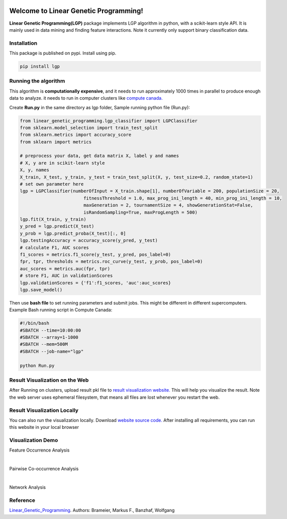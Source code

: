 .. image:: https://readthedocs.org/projects/linear-genetic-programming/badge/?version=latest
    :target: https://linear-genetic-programming.readthedocs.io/en/latest/?badge=latest
    :alt: Documentation Status
.. image:: https://api.codacy.com/project/badge/Grade/c8897f8173434a8798896a8f94d0c2c0
    :target: https://www.codacy.com/manual/ChengyuanSha/linear_genetic_programming?utm_source=github.com&amp;utm_medium=referral&amp;utm_content=ChengyuanSha/linear_genetic_programming&amp;utm_campaign=Badge_Grade
.. image:: https://img.shields.io/website?up_message=result%20visualization&url=https%3A%2F%2Flgp-result.herokuapp.com%2F
    :target: https://lgp-result.herokuapp.com/
.. image:: https://badge.fury.io/py/lgp.svg
    :target: https://badge.fury.io/py/lgp

Welcome to Linear Genetic Programming!
======================================
**Linear Genetic Programming(LGP)** package implements LGP algorithm in python, with a scikit-learn style API. It is
mainly used in data mining and finding feature interactions. Note it currently only support binary classification data.


Installation
------------
This package is published on pypi. Install using pip.

.. code-block:: python

    pip install lgp

Running the algorithm
---------------------
This algorithm is **computationally expensive**, and it needs to run approximately 1000 times in parallel to produce enough
data to analyze. it needs to run in computer clusters like `compute canada. <https://www.computecanada.ca/>`_

Create **Run.py** in the same directory as lgp folder, Sample running python file (Run.py):

.. code-block:: python

    from linear_genetic_programming.lgp_classifier import LGPClassifier
    from sklearn.model_selection import train_test_split
    from sklearn.metrics import accuracy_score
    from sklearn import metrics

    # preprocess your data, get data matrix X, label y and names
    # X, y are in scikit-learn style
    X, y, names
    X_train, X_test, y_train, y_test = train_test_split(X, y, test_size=0.2, random_state=1)
    # set own parameter here
    lgp = LGPClassifier(numberOfInput = X_train.shape[1], numberOfVariable = 200, populationSize = 20,
                            fitnessThreshold = 1.0, max_prog_ini_length = 40, min_prog_ini_length = 10,
                            maxGeneration = 2, tournamentSize = 4, showGenerationStat=False,
                            isRandomSampling=True, maxProgLength = 500)
    lgp.fit(X_train, y_train)
    y_pred = lgp.predict(X_test)
    y_prob = lgp.predict_proba(X_test)[:, 0]
    lgp.testingAccuracy = accuracy_score(y_pred, y_test)
    # calculate F1, AUC scores
    f1_scores = metrics.f1_score(y_test, y_pred, pos_label=0)
    fpr, tpr, thresholds = metrics.roc_curve(y_test, y_prob, pos_label=0)
    auc_scores = metrics.auc(fpr, tpr)
    # store F1, AUC in validationScores
    lgp.validationScores = {'f1':f1_scores, 'auc':auc_scores}
    lgp.save_model()

Then use **bash file** to set running parameters and submit jobs. This might be different in different supercomputers.
Example Bash running script in Compute Canada:

.. code-block:: console

    #!/bin/bash
    #SBATCH --time=10:00:00
    #SBATCH --array=1-1000
    #SBATCH --mem=500M
    #SBATCH --job-name="lgp"

    python Run.py

Result Visualization on the Web
-------------------------------
After Running on clusters, upload result pkl file to `result visualization website. <https://smile-mib.herokuapp.com/>`_
This will help you visualize the result. Note the web server uses ephemeral filesystem, that means all files are lost
whenever you restart the web.

Result Visualization Locally
-----------------------------
You can also run the visualization locally. Download `website source code. <https://github.com/ChengyuanSha/LGPWeb>`_
After installing all requirements, you can run this website in your local browser

Visualization Demo
-------------------
Feature Occurrence Analysis

.. image:: assets/feature_occurrence_analysis.gif

|

Pairwise Co-occurrence Analysis

.. image:: assets/pairwise_co-occurrence_analysis.gif

|

Network Analysis

.. image:: assets/network.gif


Reference
---------
Linear_Genetic_Programming_.
Authors: Brameier, Markus F., Banzhaf, Wolfgang

.. _Linear_Genetic_Programming: https://www.springer.com/gp/book/9780387310299
